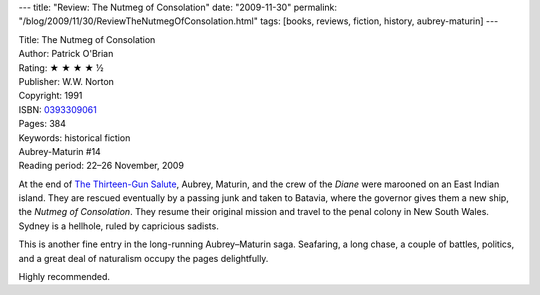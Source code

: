 ---
title: "Review: The Nutmeg of Consolation"
date: "2009-11-30"
permalink: "/blog/2009/11/30/ReviewTheNutmegOfConsolation.html"
tags: [books, reviews, fiction, history, aubrey-maturin]
---



.. image:: https://images-na.ssl-images-amazon.com/images/P/0393309061.01.MZZZZZZZ.jpg
    :alt: The Nutmeg of Consolation
    :target: http://www.elliottbaybook.com/product/info.jsp?isbn=0393309061
    :class: right-float

| Title: The Nutmeg of Consolation
| Author: Patrick O'Brian
| Rating: ★ ★ ★ ★ ½
| Publisher: W.W. Norton
| Copyright: 1991
| ISBN: `0393309061 <http://www.elliottbaybook.com/product/info.jsp?isbn=0393309061>`_
| Pages: 384
| Keywords: historical fiction
| Aubrey-Maturin #14
| Reading period: 22–26 November, 2009

At the end of `The Thirteen-Gun Salute`_,
Aubrey, Maturin, and the crew of the *Diane*
were marooned on an East Indian island.
They are rescued eventually by a passing junk and taken to Batavia,
where the governor gives them a new ship, the *Nutmeg of Consolation*.
They resume their original mission and travel to the penal colony in New South Wales.
Sydney is a hellhole, ruled by capricious sadists.

This is another fine entry in the long-running Aubrey–Maturin saga.
Seafaring, a long chase, a couple of battles,
politics, and a great deal of naturalism
occupy the pages delightfully.

Highly recommended.

.. _The Thirteen-Gun Salute:
    /blog/2009/09/14/ReviewTheThirteenGunSalute.html
.. _The Nutmeg of Consolation:
    https://en.wikipedia.org/wiki/Nutmeg_of_Consolation

.. _permalink:
    /blog/2009/11/30/ReviewTheNutmegOfConsolation.html
